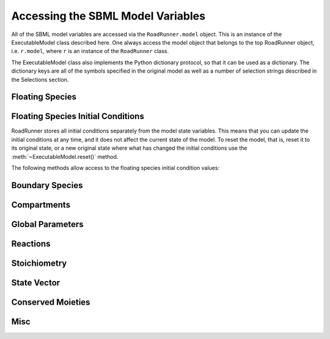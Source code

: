 Accessing the SBML Model Variables
__________________________________

All of the SBML model variables are accessed via the ``RoadRunner.model`` object. This is an instance of
the ExecutableModel class described here. One always access the model object that belongs to the top
RoadRunner object, i.e. ``r.model``, where ``r`` is an instance of the ``RoadRunner`` class. 

The ExecutableModel class also implements the Python dictionary protocol, so that it can be used as
a dictionary. The dictionary keys are all of the symbols specified in the original model as well as
a number of selection strings described in the Selections section. 

.. method:: ExecutableModel.keys()
   :module: roadrunner

   Get a list of all the keys that this model has. This is a very good way of looking at all the
   available symbols and selection strings:

   >>>  r.model.keys()
   [ 'S1', 'S2', '[S1]', '[S2]', 'compartment', 'k1', 'cm0',  
     'reaction1',  'init([S1])',  'init([S2])', 'init(S1)',  
     'init(S2)',  "S1'"]


.. method:: ExecutableModel.items()
   :module: roadrunner

   Get a list of key / value pairs of all the selections / values in this model. 

.. method:: ExecutableModel.__getitem__
   :module: roadrunner

   Implements the python ``[]`` indexing operator, so the model values can be accessed like::

     >>> r.model["S1"]
     0.0

.. method:: ExecutableModel.__setitem__
   :module: roadrunner

   Implements the python ``[]`` indexing operator for setting values::

     >>> r.model["S1"] = 12.3

   Note, some keys are read only such as values defined by rules, or calculated values such as
   species amount rates or reaction rates. If one attempts to set the value of a read-only symbol,
   an exception is raised indicating the error, and no harm done. 



Floating Species
----------------

.. method:: ExecutableModel.getNumFloatingSpecies()
   :module: roadrunner

   Returns the number of floating species in the model.


.. method:: ExecutableModel.getFloatingSpeciesIds()

   Return a list of floating species sbml ids.


.. method:: ExecutableModel.getFloatingSpeciesAmountRates([index])

   Return a vector of the amount rate of change of the floating species.

   The units of amount rates is amount / time.

   :param numpy.ndarray index: (optional) an index array indicating which items to return.
   :returns: an array of the rates of change of the floating species amounts.
   :rtype: numpy.ndarray


.. method:: ExecutableModel.getFloatingSpeciesAmounts([index])
   :module: roadrunner

   Get the list of floating species amounts. If no arguments are given, this
   returns all floating species amounts.

   :param index: an optional array of desired floating species indices. i.e. if this model has
                 4 floating species and we want the amounts for the last and first, we
                 would use [3,0] for the index array.
   :type name: numpy.ndarray

   get all the amounts::

     >>> e.getFloatingSpeciesAmounts()
     [15,2,3,20]

   get amounts 3 and 0::

     >>> getFloatingSpeciesAmounts([3,0])
     [10,15]


.. method:: ExecutableModel.setFloatingSpeciesAmounts([index], values)
   :module: roadrunner

   Use this to set the entire set of floating species amounts in one call.
   The order of species is given by the order of Ids returned by getFloatingSpeciesIds()

   :param numpy.ndarray index: (optional) an index array indicating which items to set,
                               or if no index array is given, the first param should be
                               an array of all the values to set.
   :param numpy.ndarray values: the values to set.



.. method:: ExecutableModel.setFloatingSpeciesConcentrations([index], values)
   :module: roadrunner

   Use this to set the entire set of floating species concentrations in one call.
   The order of species is given by the order of Ids returned by getFloatingSpeciesIds()


   :param numpy.ndarray index: (optional) an index array indicating which items to set,
                               or if no index array is given, the first param should be an
                               array of all the  values to set.
   :param numpy.ndarray values: the values to set.



.. method:: ExecutableModel.getFloatingSpeciesConcentrations([index])

   Returns a vector of floating species concentrations. The order of species is
   given by the order of Ids returned by getFloatingSpeciesIds()

   :param numpy.ndarray index: (optional) an index array indicating which items to return.
   :returns: an array of floating species concentrations.
   :rtype: numpy.ndarray

Floating Species Initial Conditions
-----------------------------------
RoadRunner stores all initial conditions separately from the model state variables. This means that
you can update the initial conditions at any time, and it does not affect the current state of the
model. To reset the model, that is, reset it to its original state, or a new original state where
what has changed the initial conditions use the :meth:`~ExecutableModel.reset()` method. 

The following methods allow access to the floating species initial condition values:

.. method:: ExecutableModel.getFloatingSpeciesInitAmountIds()
   :module: roadrunner

   get a list of the floating species amount initial amount selection symbols.

.. method:: ExecutableModel.getFloatingSpeciesInitConcentrationIds()
   :module: roadrunner

   get a list of the floating species amount initial concentration selection symbols.


.. method:: ExecutableModel.getFloatingSpeciesInitConcentrations([index])    
   :module: roadrunner

   Returns a vector of floating species initial concentrations. The order of species is
   given by the order of Ids returned by getFloatingSpeciesInitialConcentrationIds()

   :param numpy.ndarray index: (optional) an index array indicating which items to return.
   :returns: an array of floating species initial concentrations.
   :rtype: numpy.ndarray

.. method:: ExecutableModel.setFloatingSpeciesInitConcentrations([index], values)
   :module: roadrunner

   Set a vector of floating species initial concentrations. The order of species is
   given by the order of Ids returned by getFloatingSpeciesInitialAmountIds()

   :param numpy.ndarray index: (optional) an index array indicating which items to return.


.. method:: ExecutableModel.getFloatingSpeciesInitAmounts([index])    
   :module: roadrunner

   Returns a vector of floating species initial amounts. The order of species is
   given by the order of Ids returned by getFloatingSpeciesInitialConcentrationIds()

   :param numpy.ndarray index: (optional) an index array indicating which items to return.
   :returns: an array of floating species initial amounts.
   :rtype: numpy.ndarray


.. method:: ExecutableModel.setFloatingSpeciesInitAmounts([index], values)
   :module: roadrunner

   Set a vector of floating species initial amounts. The order of species is
   given by the order of Ids returned by getFloatingSpeciesInitialAmountIds()

   :param numpy.ndarray index: (optional) an index array indicating which items to return.




Boundary Species
----------------

.. method:: ExecutableModel.getBoundarySpeciesAmounts([index])
   :module: roadrunner

   Returns a vector of boundary species amounts. The order of species is
   given by the order of Ids returned by getBoundarySpeciesIds()

   :param numpy.ndarray index: (optional) an index array indicating which items to return.
   :returns: an array of the boundary species amounts.
   :rtype: numpy.ndarray.

   given by the order of Ids returned by getBoundarySpeciesIds()

   :param numpy.ndarray index: (optional) an index array indicating which items to return.
   :returns: an array of the boundary species amounts.
   :rtype: numpy.ndarray.


.. method:: ExecutableModel.getBoundarySpeciesConcentrations([index])
   :module: roadrunner

   Returns a vector of boundary species concentrations. The order of species is
   given by the order of Ids returned by getBoundarySpeciesIds()

   :param numpy.ndarray index: (optional) an index array indicating which items to return.
   :returns: an array of the boundary species concentrations.
   :rtype: numpy.ndarray.

   given by the order of Ids returned by getBoundarySpeciesIds()

   :param numpy.ndarray index: (optional) an index array indicating which items to return.
   :returns: an array of the boundary species concentrations.
   :rtype: numpy.ndarray.



.. method:: ExecutableModel.getBoundarySpeciesIds()
   :module: roadrunner

   Returns a vector of boundary species Ids.

   :param numpy.ndarray index: (optional) an index array indicating which items to return.
   :returns: a list of boundary species ids.


.. method:: ExecutableModel.getNumBoundarySpecies()
   :module: roadrunner

   Returns the number of boundary species in the model.


.. method:: ExecutableModel.setBoundarySpeciesConcentrations([index], values)
   :module: roadrunner

   Use this to set the entire set of boundary species concentrations in one call.
   The order of species is given by the order of Ids returned by getBoundarySpeciesIds()

   :param numpy.ndarray index: (optional) an index array indicating which items to set,
                               or if no index array is given, the first param should be an
                               array of all the  values to set.

   :param numpy.ndarray values: the values to set.

Compartments
------------

.. method:: ExecutableModel.getCompartmentIds([index])

   Returns a vector of compartment identifier symbols.

   :param index: A array of compartment indices indicating which compartment ids to return.
   :type index: None or numpy.ndarray
   :returns: a list of compartment ids.

.. method:: ExecutableModel.getCompartmentVolumes([index])

   Returns a vector of compartment volumes. The order of volumes is
   given by the order of Ids returned by getCompartmentIds()

   :param numpy.ndarray index: (optional) an index array indicating which items to return.
   :returns: an array of compartment volumes.
   :rtype: numpy.ndarray.

.. method:: ExecutableModel.getNumCompartments()

   Returns the number of compartments in the model.

   :rtype: int


.. method:: ExecutableModel.setCompartmentVolumes([index], values)

   Sets a vector of compartment volumes.

   If the index vector is not give, then the values vector treated as a vector of all
   compartment volumes to set. If index is given, then  values should have the same
   length as index.

   :param numpy.ndarray index: (optional) an index array indicating which items to set,
                               or if no index array is given, the first param should be an
                               array of all the  values to set.

   :param numpy.ndarray values: the values to set.



Global Parameters
-----------------


.. method:: ExecutableModel.getGlobalParameterValues([index])
   :module: roadrunner

   Return a vector of global parameter values. The order of species is
   given by the order of Ids returned by getGlobalParameterIds()

   :param numpy.ndarray index: (optional) an index array indicating which items to return.
   :returns: an array of global parameter values.
   :rtype: numpy.ndarray.


.. method:: ExecutableModel.getNumGlobalParameters()
   :module: roadrunner


   Returns the number of global parameters in the model.


.. method:: ExecutableModel.setGlobalParameterValues([index], values)
   :module: roadrunner

   Use this to set the entire set of global parameters in one call.
   The order of parameters is given by the order of Ids returned by getGlobalParameterIds()


   :param numpy.ndarray index: (optional) an index array indicating which items to set,
                               or if no index array is given, the first param should be an
                               array of all the values to set.
   :param numpy.ndarray values: the values to set.

Reactions
---------

.. method:: ExecutableModel.getNumReactions()
   :module: roadrunner

   Returns the number of reactions in the model.


.. method:: ExecutableModel.getReactionIds()
   :module: roadrunner

   Returns a vector of reaction Ids.

   :param numpy.ndarray index: (optional) an index array indicating which items to return.
   :returns: a list of reaction ids.



.. method:: ExecutableModel.getReactionRates([index])
   :module: roadrunner

   Returns a vector of reaction rates (reaction velocity) for the current state of the model. The
   order of reaction rates is given by the order of Ids returned by getReactionIds()

   :param numpy.ndarray index: (optional) an index array indicating which items to return.
   :returns: an array of reaction rates.
   :rtype: numpy.ndarray



Stoichiometry
-------------

.. method:: ExecutableModel.getStoichiometry(speciesIndex, reactionIndex)

   Returns the stochiometric coefficient for the given species index and reaction index. 

   Frequently one does not need the full stochiometrix matrix, particularly if the system is 
   large and only a single coefficient is needed. 


   :param speciesIndex: a floating species index from :meth:`getFloatingSpeciesIds`
   :param reactionIndex: a reaction index from :meth:`getReactionIds`



State Vector
------------

.. method:: ExecutableModel.getStateVector([stateVector])
            
   Returns a vector of all the variables that represent the state of the system. The state is
   considered all values which change with the dynamics of the model. This would include all species
   which are produced or consumed by reactions, and all variables which are defined by rate rules. 

   Variables such as global parameters, compartments, or boundary species which do not change with
   the model dynamics are considered parameters and are thus not part of the state. 

   In performance critical applications, the optional stateVector array should be provided where the
   output variables will be written to. 


   :param numpy.ndarray stateVector: an optional numpy array where the state vector variables will be written. If
                       no state vector array is given, a new one will be constructed and returned. 

                       This should be the same length as the model state vector. 
   :rtype: numpy.ndarray

               
.. method:: ExecutableModel.getStateVectorId(index)

   Get the id (symbolic name) of a state vector item. 

   :param int index: the index of the desired state vector item
   :rtype: str

.. method:: ExecutableModel.getStateVectorIds()

   Returns a list of all state vector ids

   :rtype: list

.. method:: ExecutableModel.getStateVectorRate(time, [stateVector], [stateVectorRate])

   Calculates the rate of change of all state vector variables. 

   Note, the rate of change of species returned by this method is always in units of amount /
   time. 


   :param double time: the model time at which the calculation should be performed. 
   :param numpy.ndarray: (optional) the model state at which the calculation should be performed. If
                         this is not give, the current state is used. 
   :param numpy.ndarray: (optional) an output array where the rates of change will be written to. If
                         this is not given, a new array is allocated and returned. 

   :returns: an array of the rates of change of all state vector variables.
   :rtype: numpy.ndarray


Conserved Moieties
------------------


.. method:: ExecutableModel.getNumConservedMoieties()

   Returns the number of conserved moieties in the model.

   :rtype: int


.. method:: ExecutableModel.getConservedMoietyIds([index])

   Returns a vector of conserved moiety identifier symbols.


   :param index: A array of compartment indices indicating which compartment ids to return.
   :type index: None or numpy.ndarray
   :returns: a list of compartment ids.

.. method:: ExecutableModel.getConservedMoietyValues([index])

   Returns a vector of conserved moiety volumes. The order of values is
   given by the order of Ids returned by getConservedMoietyIds()

   :param numpy.ndarray index: (optional) an index array indicating which items to return.
   :returns: an array of conserved moiety values.
   :rtype: numpy.ndarray.

.. method:: ExecutableModel.setConservedMoietyValues([index], values)

   Sets a vector of conserved moiety values.

   *Note* This method currently only updates the conserved moiety values, it does 
   not update the initial species condition from which the values were calculated. 
   
   If the index vector is not given, then the values vector treated as a vector of all
   values to set. If index is given, then  values should have the same
   length as index.

   :param numpy.ndarray index: (optional) an index array indicating which items to set,
                               or if no index array is given, the first param should be an
                               array of all the  values to set.
   :param numpy.ndarray values: the values to set.


Misc
----


.. method:: ExecutableModel.getInfo()
   :module: roadrunner

   get various info about the model.

.. method:: ExecutableModel.getModelName()
   :module: roadrunner

   Get the model name specified in the SBML.


.. method:: ExecutableModel.getTime()
   :module: roadrunner

   Get the model time. The model originally start at time t=0 and is advaced forward in time by the
   integrator. So, if one ran a simulation from time = 0 to time = 10, the model will then have it's
   time = 10. 


.. method:: ExecutableModel.reset()
   :module: roadrunner

   Reset the floating species concentration to their initial conditions.



.. method:: ExecutableModel.setTime(time)
   :module: roadrunner

   Set the model time variable. 

   :param time: time the time value to set.




